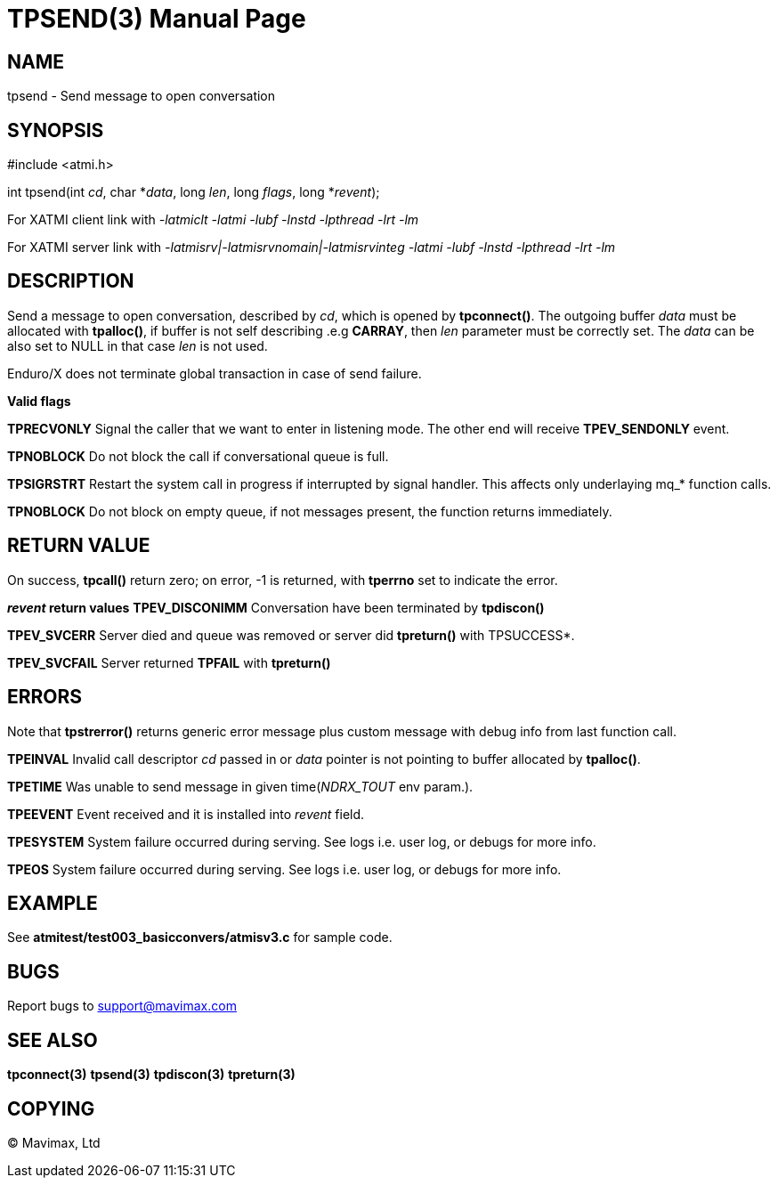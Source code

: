 TPSEND(3)
=========
:doctype: manpage


NAME
----
tpsend - Send message to open conversation


SYNOPSIS
--------
#include <atmi.h>

int tpsend(int 'cd', char *'data', long 'len', long 'flags', long *'revent');


For XATMI client link with '-latmiclt -latmi -lubf -lnstd -lpthread -lrt -lm'

For XATMI server link with '-latmisrv|-latmisrvnomain|-latmisrvinteg -latmi -lubf -lnstd -lpthread -lrt -lm'

DESCRIPTION
-----------
Send a message to open conversation, described by 'cd', which is opened by *tpconnect()*. The outgoing buffer 'data' must be allocated with *tpalloc()*, if buffer is not self describing .e.g *CARRAY*, then 'len' parameter must be correctly set. The 'data' can be also set to NULL in that case 'len' is not used.

Enduro/X does not terminate global transaction in case of send failure.

*Valid flags*

*TPRECVONLY* Signal the caller that we want to enter in listening mode. The other end will receive *TPEV_SENDONLY* event.

*TPNOBLOCK* Do not block the call if conversational queue is full.

*TPSIGRSTRT* Restart the system call in progress if interrupted by signal handler. This affects only underlaying mq_* function calls.

*TPNOBLOCK* Do not block on empty queue, if not messages present, the 
function returns immediately.

RETURN VALUE
------------
On success, *tpcall()* return zero; on error, -1 is returned, with *tperrno* set to indicate the error.

*'revent' return values*
*TPEV_DISCONIMM* Conversation have been terminated by *tpdiscon()*

*TPEV_SVCERR* Server died and queue was removed or server did *tpreturn()* with TPSUCCESS*.

*TPEV_SVCFAIL* Server returned *TPFAIL* with *tpreturn()*


ERRORS
------
Note that *tpstrerror()* returns generic error message plus custom message with debug info from last function call.

*TPEINVAL* Invalid call descriptor 'cd' passed in or 'data' pointer is not pointing to buffer allocated by *tpalloc()*.

*TPETIME* Was unable to send message in given time('NDRX_TOUT' env param.). 

*TPEEVENT* Event received and it is installed into 'revent' field.

*TPESYSTEM* System failure occurred during serving. See logs i.e. user log, or debugs for more info.

*TPEOS* System failure occurred during serving. See logs i.e. user log, or debugs for more info.

EXAMPLE
-------
See *atmitest/test003_basicconvers/atmisv3.c* for sample code.

BUGS
----
Report bugs to support@mavimax.com

SEE ALSO
--------
*tpconnect(3)* *tpsend(3)* *tpdiscon(3)* *tpreturn(3)*

COPYING
-------
(C) Mavimax, Ltd

